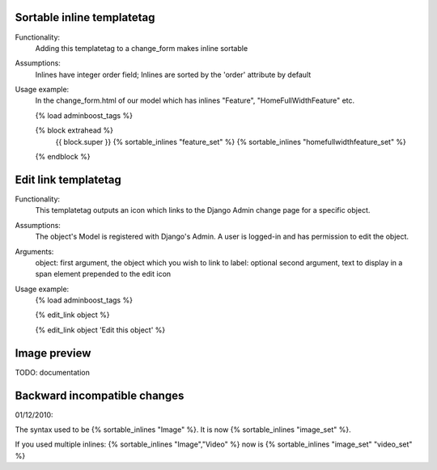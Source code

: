 Sortable inline templatetag
---------------------------

Functionality:
    Adding this templatetag to a change_form makes inline sortable

Assumptions:
    Inlines have integer order field; Inlines are sorted by the 'order' attribute by default

Usage example:
    In the change_form.html of our model which has inlines "Feature", "HomeFullWidthFeature" etc. 

    {% load adminboost_tags %}

    {% block extrahead %}
        {{ block.super }}
        {% sortable_inlines "feature_set" %}
        {% sortable_inlines "homefullwidthfeature_set" %}
    {% endblock %}

Edit link templatetag
---------------------------

Functionality:
    This templatetag outputs an icon which links to the Django Admin change page for a specific object.

Assumptions:
    The object's Model is registered with Django's Admin.
    A user is logged-in and has permission to edit the object.

Arguments:
    object: first argument, the object which you wish to link to
    label: optional second argument, text to display in a span element prepended to the edit icon


Usage example:
    {% load adminboost_tags %}
    
    {% edit_link object %}

    {% edit_link object 'Edit this object' %}

Image preview
-------------

TODO: documentation


Backward incompatible changes
-----------------------------

01/12/2010:

The syntax used to be {% sortable_inlines "Image" %}.
It is now {% sortable_inlines "image_set" %}.

If you used multiple inlines:
{% sortable_inlines "Image","Video" %} now is {% sortable_inlines "image_set" "video_set" %}
